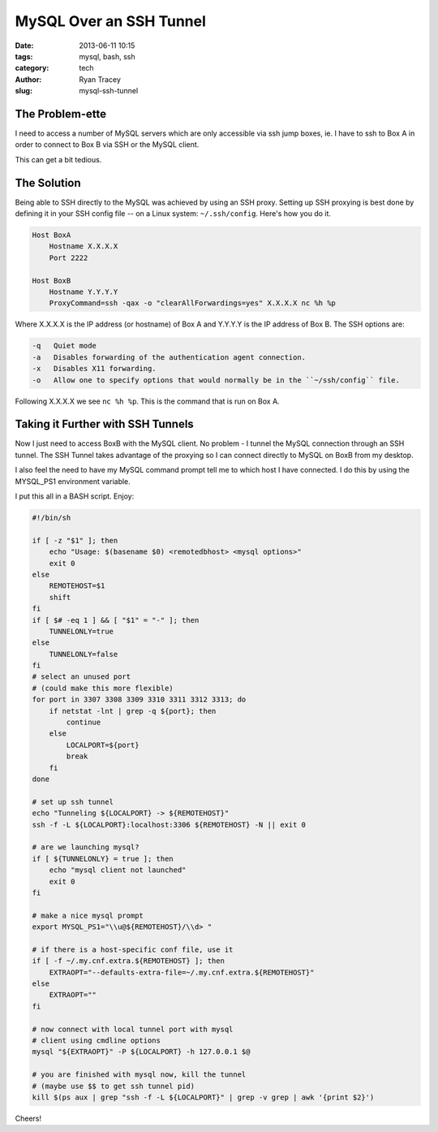 MySQL Over an SSH Tunnel
========================

:date: 2013-06-11 10:15
:tags: mysql, bash, ssh
:category: tech
:author: Ryan Tracey
:slug: mysql-ssh-tunnel

The Problem-ette
----------------

I need to access a number of MySQL servers which are only accessible via
ssh jump boxes, ie. I have to ssh to Box A in order to connect to Box B
via SSH or the MySQL client.

This can get a bit tedious.


The Solution
------------

Being able to SSH directly to the MySQL was achieved by using an SSH proxy.
Setting up SSH proxying is best done by defining it in your SSH config file
-- on a Linux system: ``~/.ssh/config``. Here's how you do it.

.. code-block:: config

    Host BoxA
        Hostname X.X.X.X
        Port 2222

    Host BoxB
        Hostname Y.Y.Y.Y
        ProxyCommand=ssh -qax -o "clearAllForwardings=yes" X.X.X.X nc %h %p


Where X.X.X.X is the IP address (or hostname) of Box A and Y.Y.Y.Y is the IP address of Box B. The SSH options are:

.. code-block:: bash

     -q   Quiet mode
     -a   Disables forwarding of the authentication agent connection.
     -x   Disables X11 forwarding.
     -o   Allow one to specify options that would normally be in the ``~/ssh/config`` file.

Following X.X.X.X we see ``nc %h %p``. This is the command that is run on Box A.


Taking it Further with SSH Tunnels
----------------------------------

Now I just need to access BoxB with the MySQL client. No problem - I tunnel the MySQL connection through an SSH tunnel. The SSH Tunnel takes advantage of the
proxying so I can connect directly to MySQL on BoxB from my desktop.

I also feel the need to have my MySQL command prompt tell me to which host I have
connected. I do this by using the MYSQL_PS1 environment variable.

I put this all in a BASH script. Enjoy:

.. code-block:: bash

    #!/bin/sh

    if [ -z "$1" ]; then
        echo "Usage: $(basename $0) <remotedbhost> <mysql options>"
        exit 0
    else
        REMOTEHOST=$1
        shift
    fi
    if [ $# -eq 1 ] && [ "$1" = "-" ]; then
        TUNNELONLY=true
    else
        TUNNELONLY=false
    fi
    # select an unused port
    # (could make this more flexible)
    for port in 3307 3308 3309 3310 3311 3312 3313; do
        if netstat -lnt | grep -q ${port}; then
            continue
        else
            LOCALPORT=${port}
            break
        fi
    done

    # set up ssh tunnel
    echo "Tunneling ${LOCALPORT} -> ${REMOTEHOST}"
    ssh -f -L ${LOCALPORT}:localhost:3306 ${REMOTEHOST} -N || exit 0

    # are we launching mysql?
    if [ ${TUNNELONLY} = true ]; then
        echo "mysql client not launched"
        exit 0
    fi

    # make a nice mysql prompt
    export MYSQL_PS1="\\u@${REMOTEHOST}/\\d> "

    # if there is a host-specific conf file, use it
    if [ -f ~/.my.cnf.extra.${REMOTEHOST} ]; then
        EXTRAOPT="--defaults-extra-file=~/.my.cnf.extra.${REMOTEHOST}"
    else
        EXTRAOPT=""
    fi

    # now connect with local tunnel port with mysql
    # client using cmdline options
    mysql "${EXTRAOPT}" -P ${LOCALPORT} -h 127.0.0.1 $@

    # you are finished with mysql now, kill the tunnel
    # (maybe use $$ to get ssh tunnel pid)
    kill $(ps aux | grep "ssh -f -L ${LOCALPORT}" | grep -v grep | awk '{print $2}')


Cheers!
